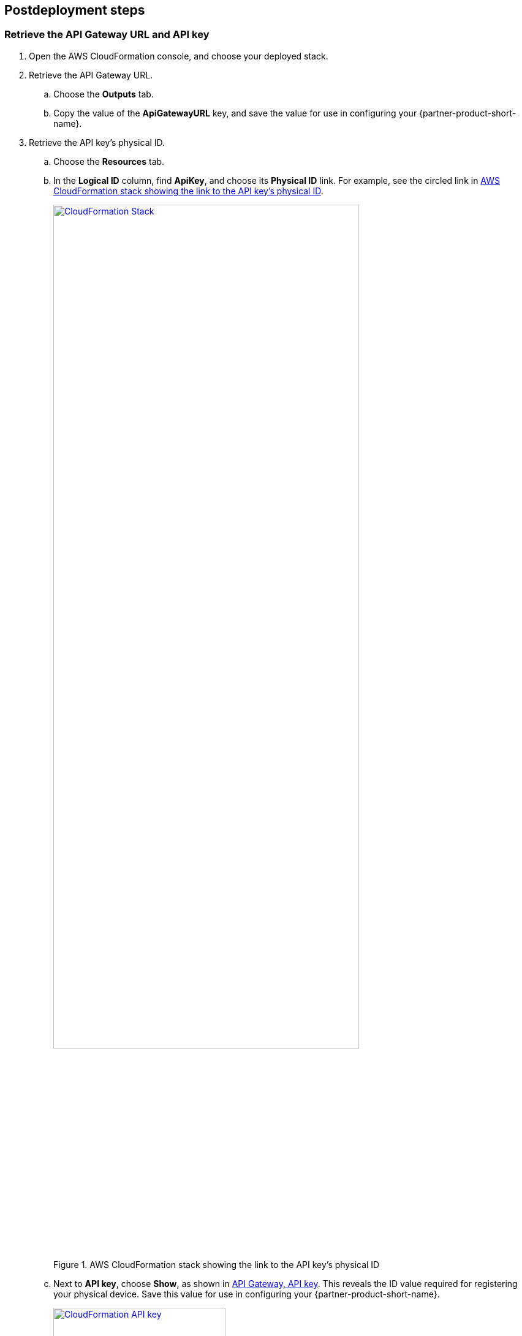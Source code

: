 //Include any postdeployment steps here, such as steps necessary to test that the deployment was successful. If there are no postdeployment steps leave this file empty.

== Postdeployment steps

=== Retrieve the API Gateway URL and API key

. Open the AWS CloudFormation console, and choose your deployed stack. 
. Retrieve the API Gateway URL.
.. Choose the *Outputs* tab.
.. Copy the value of the *ApiGatewayURL* key, and save the value for use in configuring your {partner-product-short-name}.
. Retrieve the API key's physical ID.
.. Choose the *Resources* tab.
.. In the *Logical ID* column, find *ApiKey*, and choose its *Physical ID* link. For example, see the circled link in <<api-key-id>>.
+
[#api-key-id]
.AWS CloudFormation stack showing the link to the API key's physical ID
[link=../docs/deployment_guide/images/cloudformation-stack.png]
image::../docs/deployment_guide/images/cloudformation-stack.png[CloudFormation Stack, 80%]
+
.. Next to *API key*, choose *Show*, as shown in <<api-key>>. This reveals the ID value required for registering your physical device. Save this value for use in configuring your {partner-product-short-name}.
+
[#api-key]
.API Gateway, API key
[link=../docs/deployment_guide/images/cloudformation-apikey.png]
image::../docs/deployment_guide/images/cloudformation-apikey.png[CloudFormation API key, 60%]

=== Configure the {partner-product-short-name} with your new IoT endpoint

To configure your {partner-product-short-name}, you need the Python script that's maintained and hosted by ConnectSense in their GitHub repository. 

. Download the https://github.com/connectsense/quickstart-devkit-device-connection[ConnectSense Device Connection repository^], and retrieve the script. 
. Follow the configuration steps in the repository. You need the API Gateway URL and the API key that you retrieved earlier. (See link:#_retrieve_the_api_gateway_url_and_api_key[Retrieve the API Gateway URL and API key], previously in this guide.)


== Operational
For help with operational tasks such as creating a QuickSight dashboard, see the ./operational/index.html[Operational guide].

